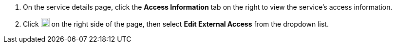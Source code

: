 // :ks_include_id: f8bbecbf87544c4f9173c8107364d8ee

. On the service details page, click the **Access Information** tab on the right to view the service's access information.

. Click image:/images/ks-qkcp/zh/icons/more.svg[more,18,18] on the right side of the page, then select **Edit External Access** from the dropdown list.